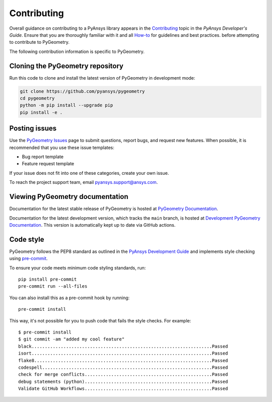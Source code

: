 Contributing
############

Overall guidance on contributing to a PyAnsys library appears in the
`Contributing <https://dev.docs.pyansys.com/how-to/contributing.html>`_ topic
in the *PyAnsys Developer's Guide*. Ensure that you are thoroughly familiar
with it and all `How-to <https://dev.docs.pyansys.com/how-to/index.html>`_ for 
guidelines and best practices. 
before attempting to
contribute to PyGeometry.
 
The following contribution information is specific to PyGeometry.

Cloning the PyGeometry repository
---------------------------------

Run this code to clone and install the latest version of PyGeometry in development mode:

.. code::

    git clone https://github.com/pyansys/pygeometry
    cd pygeometry
    python -m pip install --upgrade pip
    pip install -e .


Posting issues
--------------

Use the `PyGeometry Issues <https://github.com/pyansys/pygeometry/issues>`_
page to submit questions, report bugs, and request new features. When possible, it is
recommended that you use these issue templates:

* Bug report template
* Feature request template

If your issue does not fit into one of these categories, create your own issue.

To reach the project support team, email `pyansys.support@ansys.com <pyansys.support@ansys.com>`_.

Viewing PyGeometry documentation
---------------------------------

Documentation for the latest stable release of PyGeometry is hosted at
`PyGeometry Documentation <https://geometry.docs.pyansys.com>`_.

Documentation for the latest development version, which tracks the
``main`` branch, is hosted at `Development PyGeometry Documentation <https://dev.geometry.docs.pyansys.com/>`_.
This version is automatically kept up to date via GitHub actions.

Code style
----------

PyGeometry follows the PEP8 standard as outlined in the `PyAnsys Development Guide
<https://dev.docs.pyansys.com>`_ and implements style checking using
`pre-commit <https://pre-commit.com/>`_.

To ensure your code meets minimum code styling standards, run::

  pip install pre-commit
  pre-commit run --all-files

You can also install this as a pre-commit hook by running::

  pre-commit install

This way, it's not possible for you to push code that fails the style checks. For example::

  $ pre-commit install
  $ git commit -am "added my cool feature"
  black....................................................................Passed
  isort....................................................................Passed
  flake8...................................................................Passed
  codespell................................................................Passed
  check for merge conflicts................................................Passed
  debug statements (python)................................................Passed
  Validate GitHub Workflows................................................Passed